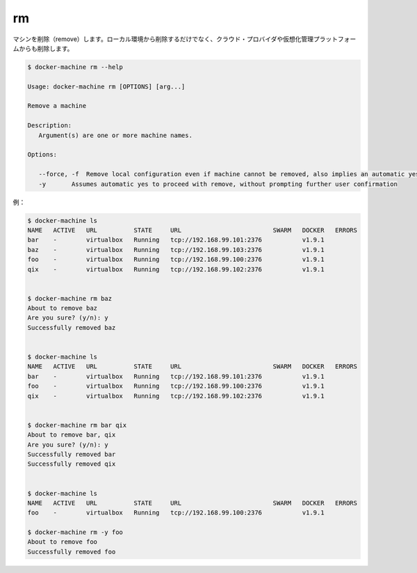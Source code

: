 .. -*- coding: utf-8 -*-
.. URL: https://docs.docker.com/machine/reference/rm/
.. SOURCE: https://github.com/docker/machine/blob/master/docs/reference/rm.md
   doc version: 1.10
      https://github.com/docker/machine/commits/master/docs/reference/rm.md
.. check date: 2016/03/09
.. Commits on Jan 9, 2016 b585ca631b53fb54591b044764198f863b490816
.. ----------------------------------------------------------------------------

.. rm

.. _machine-rm:

=======================================
rm
=======================================

.. Remove a machine. This will remove the local reference as well as delete it on the cloud provider or virtualization management platform.

マシンを削除（remove）します。ローカル環境から削除するだけでなく、クラウド・プロバイダや仮想化管理プラットフォームからも削除します。

.. code-block:: bash

   $ docker-machine rm --help
   
   Usage: docker-machine rm [OPTIONS] [arg...]
   
   Remove a machine
   
   Description:
      Argument(s) are one or more machine names.
   
   Options:
   
      --force, -f  Remove local configuration even if machine cannot be removed, also implies an automatic yes (`-y`)
      -y       Assumes automatic yes to proceed with remove, without prompting further user confirmation

例：

.. code-block:: bash

   $ docker-machine ls
   NAME   ACTIVE   URL          STATE     URL                         SWARM   DOCKER   ERRORS
   bar    -        virtualbox   Running   tcp://192.168.99.101:2376           v1.9.1
   baz    -        virtualbox   Running   tcp://192.168.99.103:2376           v1.9.1
   foo    -        virtualbox   Running   tcp://192.168.99.100:2376           v1.9.1
   qix    -        virtualbox   Running   tcp://192.168.99.102:2376           v1.9.1
   
   
   $ docker-machine rm baz
   About to remove baz
   Are you sure? (y/n): y
   Successfully removed baz
   
   
   $ docker-machine ls
   NAME   ACTIVE   URL          STATE     URL                         SWARM   DOCKER   ERRORS
   bar    -        virtualbox   Running   tcp://192.168.99.101:2376           v1.9.1
   foo    -        virtualbox   Running   tcp://192.168.99.100:2376           v1.9.1
   qix    -        virtualbox   Running   tcp://192.168.99.102:2376           v1.9.1
   
   
   $ docker-machine rm bar qix
   About to remove bar, qix
   Are you sure? (y/n): y
   Successfully removed bar
   Successfully removed qix
   
   
   $ docker-machine ls
   NAME   ACTIVE   URL          STATE     URL                         SWARM   DOCKER   ERRORS
   foo    -        virtualbox   Running   tcp://192.168.99.100:2376           v1.9.1
   
   $ docker-machine rm -y foo
   About to remove foo
   Successfully removed foo

.. seealso:: 

   rm
      https://docs.docker.com/machine/reference/rm/
